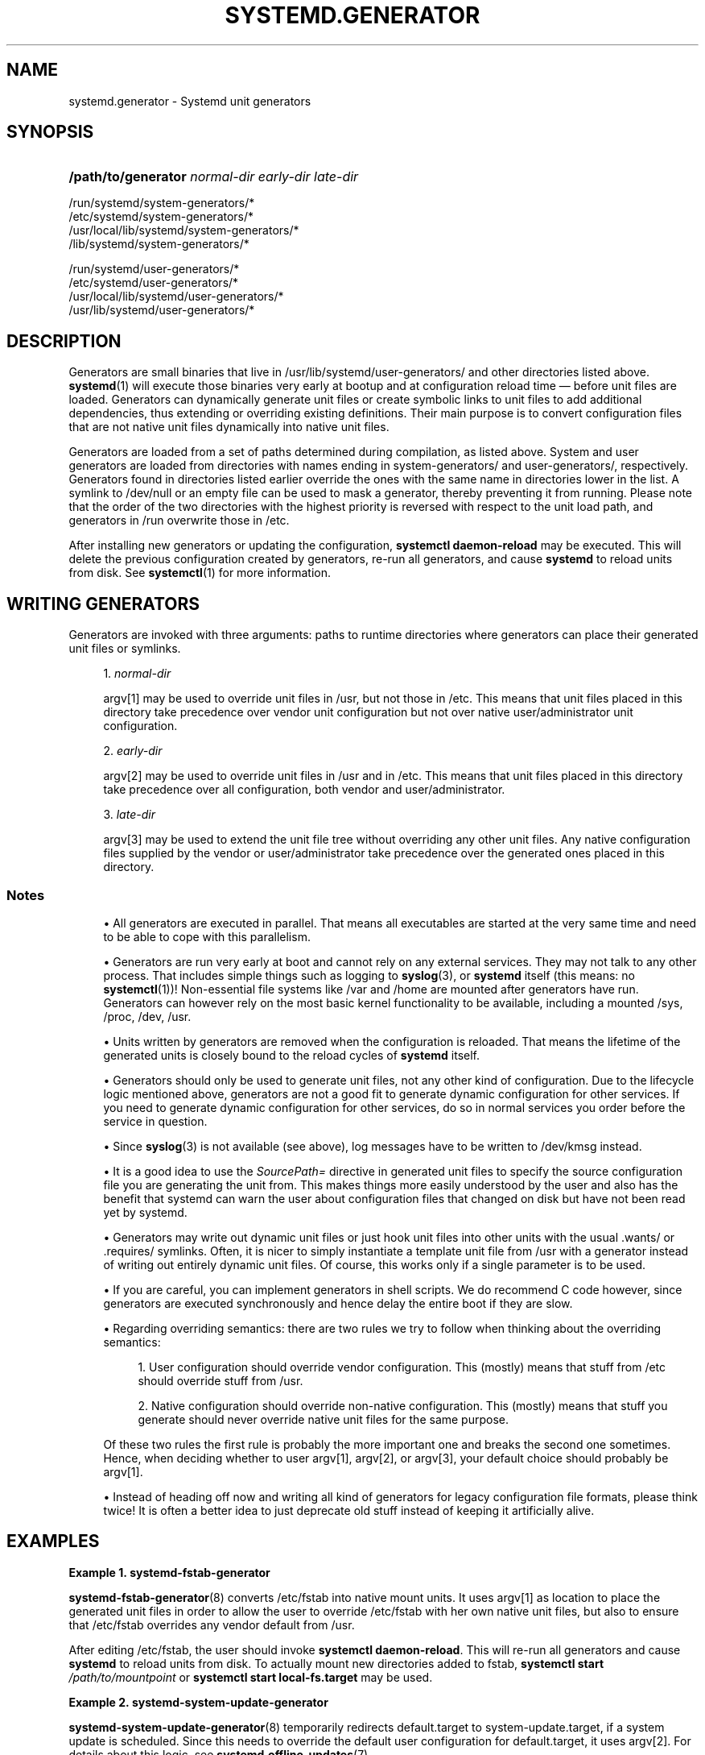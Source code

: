 '\" t
.TH "SYSTEMD\&.GENERATOR" "7" "" "systemd 233" "systemd.generator"
.\" -----------------------------------------------------------------
.\" * Define some portability stuff
.\" -----------------------------------------------------------------
.\" ~~~~~~~~~~~~~~~~~~~~~~~~~~~~~~~~~~~~~~~~~~~~~~~~~~~~~~~~~~~~~~~~~
.\" http://bugs.debian.org/507673
.\" http://lists.gnu.org/archive/html/groff/2009-02/msg00013.html
.\" ~~~~~~~~~~~~~~~~~~~~~~~~~~~~~~~~~~~~~~~~~~~~~~~~~~~~~~~~~~~~~~~~~
.ie \n(.g .ds Aq \(aq
.el       .ds Aq '
.\" -----------------------------------------------------------------
.\" * set default formatting
.\" -----------------------------------------------------------------
.\" disable hyphenation
.nh
.\" disable justification (adjust text to left margin only)
.ad l
.\" -----------------------------------------------------------------
.\" * MAIN CONTENT STARTS HERE *
.\" -----------------------------------------------------------------
.SH "NAME"
systemd.generator \- Systemd unit generators
.SH "SYNOPSIS"
.HP \w'\fB/path/to/generator\fR\ 'u
\fB/path/to/generator\fR \fInormal\-dir\fR \fIearly\-dir\fR \fIlate\-dir\fR
.PP
.nf
/run/systemd/system\-generators/*
/etc/systemd/system\-generators/*
/usr/local/lib/systemd/system\-generators/*
/lib/systemd/system\-generators/*
.fi
.PP
.nf
/run/systemd/user\-generators/*
/etc/systemd/user\-generators/*
/usr/local/lib/systemd/user\-generators/*
/usr/lib/systemd/user\-generators/*
.fi
.sp
.SH "DESCRIPTION"
.PP
Generators are small binaries that live in
/usr/lib/systemd/user\-generators/
and other directories listed above\&.
\fBsystemd\fR(1)
will execute those binaries very early at bootup and at configuration reload time \(em before unit files are loaded\&. Generators can dynamically generate unit files or create symbolic links to unit files to add additional dependencies, thus extending or overriding existing definitions\&. Their main purpose is to convert configuration files that are not native unit files dynamically into native unit files\&.
.PP
Generators are loaded from a set of paths determined during compilation, as listed above\&. System and user generators are loaded from directories with names ending in
system\-generators/
and
user\-generators/, respectively\&. Generators found in directories listed earlier override the ones with the same name in directories lower in the list\&. A symlink to
/dev/null
or an empty file can be used to mask a generator, thereby preventing it from running\&. Please note that the order of the two directories with the highest priority is reversed with respect to the unit load path, and generators in
/run
overwrite those in
/etc\&.
.PP
After installing new generators or updating the configuration,
\fBsystemctl daemon\-reload\fR
may be executed\&. This will delete the previous configuration created by generators, re\-run all generators, and cause
\fBsystemd\fR
to reload units from disk\&. See
\fBsystemctl\fR(1)
for more information\&.
.SH "WRITING GENERATORS"
.PP
Generators are invoked with three arguments: paths to runtime directories where generators can place their generated unit files or symlinks\&.
.sp
.RS 4
.ie n \{\
\h'-04' 1.\h'+01'\c
.\}
.el \{\
.sp -1
.IP "  1." 4.2
.\}
\fInormal\-dir\fR
.sp
argv[1] may be used to override unit files in
/usr, but not those in
/etc\&. This means that unit files placed in this directory take precedence over vendor unit configuration but not over native user/administrator unit configuration\&.
.RE
.sp
.RS 4
.ie n \{\
\h'-04' 2.\h'+01'\c
.\}
.el \{\
.sp -1
.IP "  2." 4.2
.\}
\fIearly\-dir\fR
.sp
argv[2] may be used to override unit files in
/usr
and in
/etc\&. This means that unit files placed in this directory take precedence over all configuration, both vendor and user/administrator\&.
.RE
.sp
.RS 4
.ie n \{\
\h'-04' 3.\h'+01'\c
.\}
.el \{\
.sp -1
.IP "  3." 4.2
.\}
\fIlate\-dir\fR
.sp
argv[3] may be used to extend the unit file tree without overriding any other unit files\&. Any native configuration files supplied by the vendor or user/administrator take precedence over the generated ones placed in this directory\&.
.RE
.SS "Notes"
.sp
.RS 4
.ie n \{\
\h'-04'\(bu\h'+03'\c
.\}
.el \{\
.sp -1
.IP \(bu 2.3
.\}
All generators are executed in parallel\&. That means all executables are started at the very same time and need to be able to cope with this parallelism\&.
.RE
.sp
.RS 4
.ie n \{\
\h'-04'\(bu\h'+03'\c
.\}
.el \{\
.sp -1
.IP \(bu 2.3
.\}
Generators are run very early at boot and cannot rely on any external services\&. They may not talk to any other process\&. That includes simple things such as logging to
\fBsyslog\fR(3), or
\fBsystemd\fR
itself (this means: no
\fBsystemctl\fR(1))! Non\-essential file systems like
/var
and
/home
are mounted after generators have run\&. Generators can however rely on the most basic kernel functionality to be available, including a mounted
/sys,
/proc,
/dev,
/usr\&.
.RE
.sp
.RS 4
.ie n \{\
\h'-04'\(bu\h'+03'\c
.\}
.el \{\
.sp -1
.IP \(bu 2.3
.\}
Units written by generators are removed when the configuration is reloaded\&. That means the lifetime of the generated units is closely bound to the reload cycles of
\fBsystemd\fR
itself\&.
.RE
.sp
.RS 4
.ie n \{\
\h'-04'\(bu\h'+03'\c
.\}
.el \{\
.sp -1
.IP \(bu 2.3
.\}
Generators should only be used to generate unit files, not any other kind of configuration\&. Due to the lifecycle logic mentioned above, generators are not a good fit to generate dynamic configuration for other services\&. If you need to generate dynamic configuration for other services, do so in normal services you order before the service in question\&.
.RE
.sp
.RS 4
.ie n \{\
\h'-04'\(bu\h'+03'\c
.\}
.el \{\
.sp -1
.IP \(bu 2.3
.\}
Since
\fBsyslog\fR(3)
is not available (see above), log messages have to be written to
/dev/kmsg
instead\&.
.RE
.sp
.RS 4
.ie n \{\
\h'-04'\(bu\h'+03'\c
.\}
.el \{\
.sp -1
.IP \(bu 2.3
.\}
It is a good idea to use the
\fISourcePath=\fR
directive in generated unit files to specify the source configuration file you are generating the unit from\&. This makes things more easily understood by the user and also has the benefit that systemd can warn the user about configuration files that changed on disk but have not been read yet by systemd\&.
.RE
.sp
.RS 4
.ie n \{\
\h'-04'\(bu\h'+03'\c
.\}
.el \{\
.sp -1
.IP \(bu 2.3
.\}
Generators may write out dynamic unit files or just hook unit files into other units with the usual
\&.wants/
or
\&.requires/
symlinks\&. Often, it is nicer to simply instantiate a template unit file from
/usr
with a generator instead of writing out entirely dynamic unit files\&. Of course, this works only if a single parameter is to be used\&.
.RE
.sp
.RS 4
.ie n \{\
\h'-04'\(bu\h'+03'\c
.\}
.el \{\
.sp -1
.IP \(bu 2.3
.\}
If you are careful, you can implement generators in shell scripts\&. We do recommend C code however, since generators are executed synchronously and hence delay the entire boot if they are slow\&.
.RE
.sp
.RS 4
.ie n \{\
\h'-04'\(bu\h'+03'\c
.\}
.el \{\
.sp -1
.IP \(bu 2.3
.\}
Regarding overriding semantics: there are two rules we try to follow when thinking about the overriding semantics:
.sp
.RS 4
.ie n \{\
\h'-04' 1.\h'+01'\c
.\}
.el \{\
.sp -1
.IP "  1." 4.2
.\}
User configuration should override vendor configuration\&. This (mostly) means that stuff from
/etc
should override stuff from
/usr\&.
.RE
.sp
.RS 4
.ie n \{\
\h'-04' 2.\h'+01'\c
.\}
.el \{\
.sp -1
.IP "  2." 4.2
.\}
Native configuration should override non\-native configuration\&. This (mostly) means that stuff you generate should never override native unit files for the same purpose\&.
.RE
.sp
Of these two rules the first rule is probably the more important one and breaks the second one sometimes\&. Hence, when deciding whether to user argv[1], argv[2], or argv[3], your default choice should probably be argv[1]\&.
.RE
.sp
.RS 4
.ie n \{\
\h'-04'\(bu\h'+03'\c
.\}
.el \{\
.sp -1
.IP \(bu 2.3
.\}
Instead of heading off now and writing all kind of generators for legacy configuration file formats, please think twice! It is often a better idea to just deprecate old stuff instead of keeping it artificially alive\&.
.RE
.SH "EXAMPLES"
.PP
\fBExample\ \&1.\ \&systemd\-fstab\-generator\fR
.PP
\fBsystemd-fstab-generator\fR(8)
converts
/etc/fstab
into native mount units\&. It uses argv[1] as location to place the generated unit files in order to allow the user to override
/etc/fstab
with her own native unit files, but also to ensure that
/etc/fstab
overrides any vendor default from
/usr\&.
.PP
After editing
/etc/fstab, the user should invoke
\fBsystemctl daemon\-reload\fR\&. This will re\-run all generators and cause
\fBsystemd\fR
to reload units from disk\&. To actually mount new directories added to
fstab,
\fBsystemctl start \fR\fB\fI/path/to/mountpoint\fR\fR
or
\fBsystemctl start local\-fs\&.target\fR
may be used\&.
.PP
\fBExample\ \&2.\ \&systemd\-system\-update\-generator\fR
.PP
\fBsystemd-system-update-generator\fR(8)
temporarily redirects
default\&.target
to
system\-update\&.target, if a system update is scheduled\&. Since this needs to override the default user configuration for
default\&.target, it uses argv[2]\&. For details about this logic, see
\fBsystemd.offline-updates\fR(7)\&.
.PP
\fBExample\ \&3.\ \&Debugging a generator\fR
.sp
.if n \{\
.RS 4
.\}
.nf
dir=$(mktemp \-d)
SYSTEMD_LOG_LEVEL=debug /lib/systemd/system\-generators/systemd\-fstab\-generator \e
        "$dir" "$dir" "$dir"
find $dir
.fi
.if n \{\
.RE
.\}
.SH "SEE ALSO"
.PP
\fBsystemd\fR(1),
\fBsystemd-cryptsetup-generator\fR(8),
\fBsystemd-debug-generator\fR(8),
\fBsystemd-fstab-generator\fR(8),
\fBfstab\fR(5),
\fBsystemd-getty-generator\fR(8),
\fBsystemd-gpt-auto-generator\fR(8),
\fBsystemd-hibernate-resume-generator\fR(8),
\fBsystemd-system-update-generator\fR(8),
\fBsystemd-sysv-generator\fR(8),
\fBsystemd.unit\fR(5),
\fBsystemctl\fR(1),
\fBsystemd.environment-generator\fR(7)
